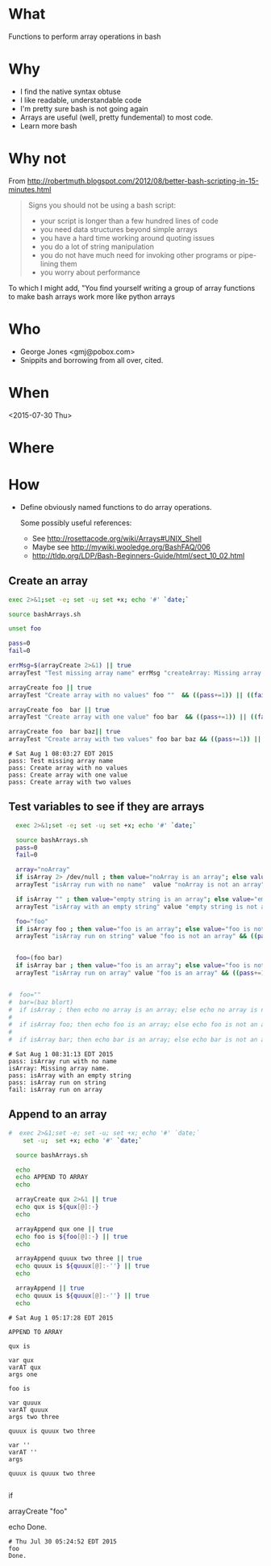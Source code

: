 * What
  Functions to perform array operations in bash
* Why
  - I find the native syntax obtuse
  - I like readable, understandable code
  - I'm pretty sure bash is not going again
  - Arrays are useful (well, pretty fundemental) to most code.
  - Learn more bash

* Why not

  From http://robertmuth.blogspot.com/2012/08/better-bash-scripting-in-15-minutes.html

  #+begin_quote
  Signs you should not be using a bash script:
  - your script is longer than a few hundred lines of code
  - you need data structures beyond simple arrays
  - you have a hard time working around quoting issues
  - you do a lot of string manipulation
  - you do not have much need for invoking other programs or pipe-lining them
  - you worry about performance
  #+end_quote

  To which I might add, "You find yourself writing a group of array
  functions to make bash arrays work more like python arrays
  
* Who
  - George Jones <gmj@pobox.com> 
  - Snippits and borrowing from all over, cited.

* When
  <2015-07-30 Thu>

* Where  

* How

  - Define obviously named functions to do array operations.

    Some possibly useful references:
    - See http://rosettacode.org/wiki/Arrays#UNIX_Shell
    - Maybe see http://mywiki.wooledge.org/BashFAQ/006
    - http://tldp.org/LDP/Bash-Beginners-Guide/html/sect_10_02.html

** Create an array
  #+name: arrayCreate
  #+begin_src sh  :results output :exports both
  exec 2>&1;set -e; set -u; set +x; echo '#' `date;`

  source bashArrays.sh

  unset foo
  
  pass=0
  fail=0

  errMsg=$(arrayCreate 2>&1) || true
  arrayTest "Test missing array name" errMsg "createArray: Missing array name."  && ((pass+=1)) || ((fail+=1))

  arrayCreate foo || true
  arrayTest "Create array with no values" foo ""  && ((pass+=1)) || ((fail+=1))

  arrayCreate foo  bar || true
  arrayTest "Create array with one value" foo bar  && ((pass+=1)) || ((fail+=1))
 
  arrayCreate foo  bar baz|| true
  arrayTest "Create array with two values" foo bar baz && ((pass+=1)) || ((fail+=1))

  #+end_src

  #+RESULTS[9ef573b8eac102deebccfc2800dff5a7d0214706]: arrayCreate
  : # Sat Aug 1 08:03:27 EDT 2015
  : pass: Test missing array name
  : pass: Create array with no values
  : pass: Create array with one value
  : pass: Create array with two values



** Test variables to see if they are arrays
  #+begin_src sh  :results output :exports both
  exec 2>&1;set -e; set -u; set +x; echo '#' `date;`

  source bashArrays.sh
  pass=0
  fail=0

  array="noArray"
  if isArray 2> /dev/null ; then value="noArray is an array"; else value="noArray is not an array"; fi
  arrayTest "isArray run with no name"  value "noArray is not an array" && ((pass+=1)) || ((fail+=1))

  if isArray "" ; then value="empty string is an array"; else value="empty string is not an array"; fi
  arrayTest "isArray with an empty string" value "empty string is not an array" && ((pass+=1)) || ((fail+=1))

  foo="foo"
  if isArray foo ; then value="foo is an array"; else value="foo is not an array"; fi
  arrayTest "isArray run on string" value "foo is not an array" && ((pass+=1)) || ((fail+=1))


  foo=(foo bar)
  if isArray bar ; then value="foo is an array"; else value="foo is not an array"; fi
  arrayTest "isArray run on array" value "foo is an array" && ((pass+=1)) || ((fail+=1))


#  foo=""
#  bar=(baz blort)
#  if isArray ; then echo no array is an array; else echo no array is not an array; fi
#
#  if isArray foo; then echo foo is an array; else echo foo is not an array; fi
#
#  if isArray bar; then echo bar is an array; else echo bar is not an array; fi
  #+end_src

  #+RESULTS[c7608bb156284b8e8175531c953f4e10f065f755]:
  : # Sat Aug 1 08:31:13 EDT 2015
  : pass: isArray run with no name
  : isArray: Missing array name.
  : pass: isArray with an empty string
  : pass: isArray run on string
  : fail: isArray run on array



** Append to an array
  #+name: arrayAppend
  #+begin_src sh  :results output :exports both
#  exec 2>&1;set -e; set -u; set +x; echo '#' `date;`
    set -u;  set +x; echo '#' `date;`

  source bashArrays.sh
  
  echo 
  echo APPEND TO ARRAY
  echo 

  arrayCreate qux 2>&1 || true
  echo qux is ${qux[@]:-}
  echo
 
  arrayAppend qux one || true
  echo foo is ${foo[@]:-} || true
  echo
  
  arrayAppend quuux two three || true
  echo quuux is ${quuux[@]:-''} || true
  echo

  arrayAppend || true
  echo quuux is ${quuux[@]:-''} || true
  echo
   
  #+end_src

  #+RESULTS[3b226b7885ea7df8a79d2588a334b312e382a80a]: arrayAppend
  #+begin_example
  # Sat Aug 1 05:17:28 EDT 2015

  APPEND TO ARRAY

  qux is

  var qux
  varAT qux
  args one

  foo is

  var quuux
  varAT quuux
  args two three

  quuux is quuux two three

  var ''
  varAT ''
  args

  quuux is quuux two three

#+end_example




 


  #
  # Prepend to an array
  #

  #
  # test if array contains an element
  # http://stackoverflow.com/questions/3685970/check-if-an-array-contains-a-value

  if 

  #
  # Remove element form an array
  #

  #
  # Split to create an array
  #

  #
  # Join array to create string
  #

  #
  # Delete an array
  #

  #
  # Test
  #

  arrayCreate "foo"

  echo Done.
  #+end_src

  #+RESULTS:
  : # Thu Jul 30 05:24:52 EDT 2015
  : foo
  : Done.



 
